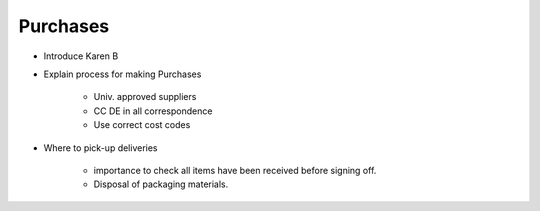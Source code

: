 Purchases
=========

- Introduce Karen B
- Explain process for making Purchases

   - Univ. approved suppliers
   - CC DE in all correspondence
   - Use correct cost codes
   
- Where to pick-up deliveries

   - importance to check all items have been received before signing off.
   - Disposal of packaging materials.